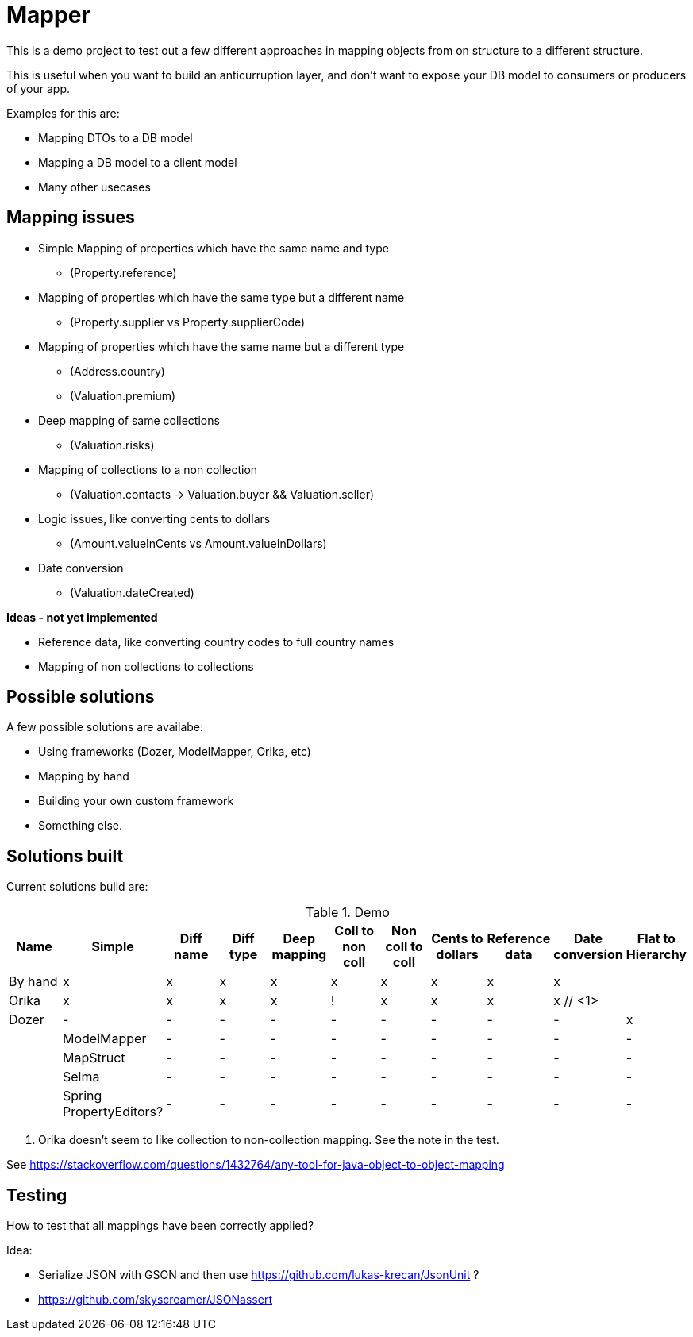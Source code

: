 = Mapper

This is a demo project to test out a few different approaches in mapping objects from on structure to a different structure.

This is useful when you want to build an anticurruption layer, and don't want to expose your DB model to consumers or producers of your app.

Examples for this are:

* Mapping DTOs to a DB model
* Mapping a DB model to a client model
* Many other usecases

== Mapping issues

- Simple Mapping of properties which have the same name and type
  * (Property.reference)
- Mapping of properties which have the same type but a different name
  ** (Property.supplier vs Property.supplierCode)
- Mapping of properties which have the same name but a different type
  ** (Address.country)
  ** (Valuation.premium)
- Deep mapping of same collections
  ** (Valuation.risks)
- Mapping of collections to a non collection
  ** (Valuation.contacts -> Valuation.buyer && Valuation.seller)

- Logic issues, like converting cents to dollars
  ** (Amount.valueInCents vs Amount.valueInDollars)
- Date conversion
  ** (Valuation.dateCreated)

*Ideas - not yet implemented*

- Reference data, like converting country codes to full country names
- Mapping of non collections to collections


== Possible solutions

A few possible solutions are availabe:

- Using frameworks (Dozer, ModelMapper, Orika, etc)
- Mapping by hand
- Building your own custom framework
- Something else.


== Solutions built

Current solutions build are:


.Demo
|===
|Name | Simple | Diff name |Diff type | Deep mapping | Coll to non coll | Non coll to coll |Cents to dollars | Reference data | Date conversion | Flat to Hierarchy

|By hand                   | x | x | x | x | x | x | x | x | x |
|Orika                     | x | x | x | x | ! | x | x | x | x // <1> |
|Dozer                     | - | - | - | - | - | - | - | - | - | x |
|ModelMapper               | - | - | - | - | - | - | - | - | - |
|MapStruct                 | - | - | - | - | - | - | - | - | - |
|Selma                     | - | - | - | - | - | - | - | - | - |
|Spring PropertyEditors?   | - | - | - | - | - | - | - | - | - |

|===
<1> Orika doesn't seem to like collection to non-collection mapping. See the note in the test.


See https://stackoverflow.com/questions/1432764/any-tool-for-java-object-to-object-mapping


== Testing

How to test that all mappings have been correctly applied?

Idea:

* Serialize JSON with GSON and then use https://github.com/lukas-krecan/JsonUnit ?
* https://github.com/skyscreamer/JSONassert
